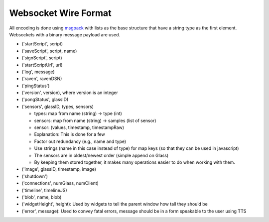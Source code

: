 Websocket Wire Format
=====================

All encoding is done using `msgpack <http://msgpack.org>`_ with lists as the base structure that have a string type as the first element.  Websockets with a binary message payload are used.

* ('startScript', script)
* ('saveScript', script, name)
* ('signScript', script)
* ('startScriptUrl', url)
* ('log', message)
* ('raven', ravenDSN)
* ('pingStatus')
* ('version', version), where version is an integer
* ('pongStatus', glassID)
* ('sensors', glassID, types, sensors)

  * types: map from name (string) -> type (int)
  * sensors: map from name (string) -> samples (list of sensor)
  * sensor: (values, timestamp, timestampRaw)
  * Explanation: This is done for a few
  * Factor out redundancy (e.g., name and type)
  * Use strings (name in this case instead of type) for map keys (so that they can be used in javascript)
  * The sensors are in oldest/newest order (simple append on Glass)
  * By keeping them stored together, it makes many operations easier to do when working with them.

* ('image', glassID, timestamp, image)
* ('shutdown')
* ('connections', numGlass, numClient)
* ('timeline', timelineJS)
* ('blob', name, blob)
* ('widgetHeight', height): Used by widgets to tell the parent window how tall they should be
* ('error', message): Used to convey fatal errors, message should be in a form speakable to the user using TTS
